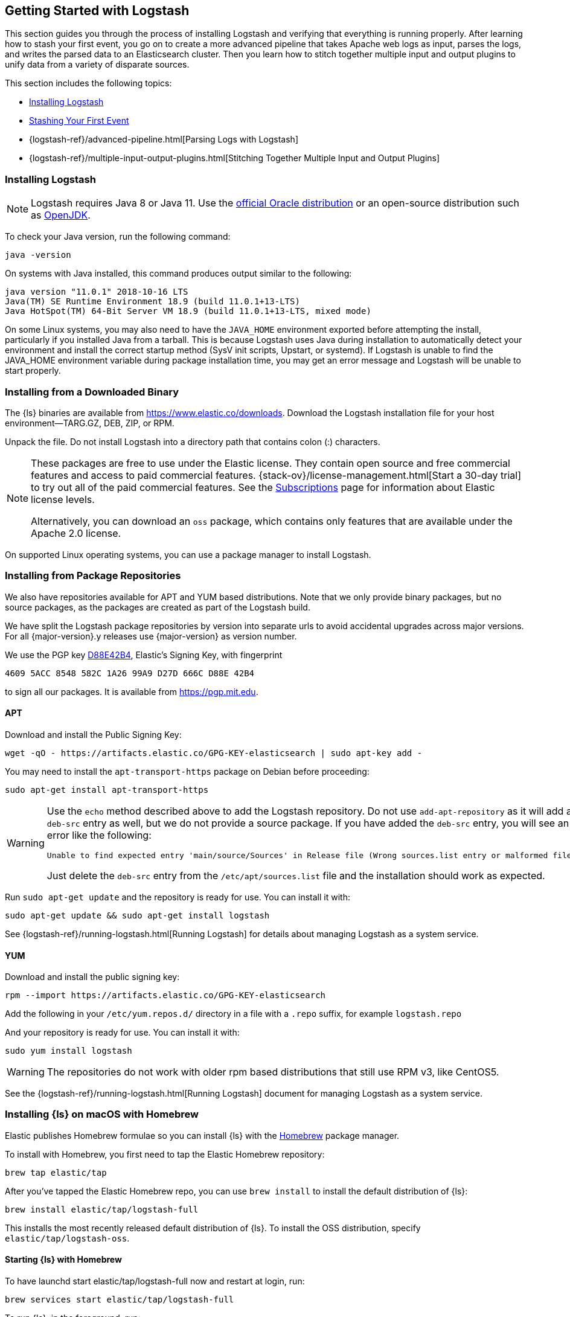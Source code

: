 [[getting-started-with-logstash]]
== Getting Started with Logstash

This section guides you through the process of installing Logstash and verifying that everything is running properly.
After learning how to stash your first event, you go on to create a more advanced pipeline that takes Apache web logs as
input, parses the logs, and writes the parsed data to an Elasticsearch cluster. Then you learn how to stitch together multiple input and output plugins to unify data from a variety of disparate sources.

This section includes the following topics:

* <<installing-logstash>>
* <<first-event>>
* {logstash-ref}/advanced-pipeline.html[Parsing Logs with Logstash]
* {logstash-ref}/multiple-input-output-plugins.html[Stitching Together Multiple Input and Output Plugins]

[[installing-logstash]]
=== Installing Logstash

NOTE: Logstash requires Java 8 or Java 11. Use the
http://www.oracle.com/technetwork/java/javase/downloads/index.html[official Oracle distribution] or an open-source
distribution such as http://openjdk.java.net/[OpenJDK].

To check your Java version, run the following command:

[source,shell]
java -version

On systems with Java installed, this command produces output similar to the following:

[source,shell]
-----
java version "11.0.1" 2018-10-16 LTS
Java(TM) SE Runtime Environment 18.9 (build 11.0.1+13-LTS)
Java HotSpot(TM) 64-Bit Server VM 18.9 (build 11.0.1+13-LTS, mixed mode)
-----

On some Linux systems, you may also need to have the `JAVA_HOME` environment
exported before attempting the install, particularly if you installed Java from
a tarball.  This is because Logstash uses Java during installation to
automatically detect your environment and install the correct startup method
(SysV init scripts, Upstart, or systemd).  If Logstash is unable to find the
JAVA_HOME environment variable during package installation time, you may get an
error message and Logstash will be unable to start properly.

[float]
[[installing-binary]]
=== Installing from a Downloaded Binary

The {ls} binaries are available from 
https://www.elastic.co/downloads/logstash[https://www.elastic.co/downloads].
Download the Logstash installation file for your host environment--TARG.GZ, DEB,
ZIP, or RPM. 

Unpack the file. Do not install Logstash into a directory path that
contains colon (:) characters.

[NOTE]
--
These packages are free to use under the Elastic license. They contain open 
source and free commercial features and access to paid commercial features.  
{stack-ov}/license-management.html[Start a 30-day trial] to try out all of the 
paid commercial features. See the 
https://www.elastic.co/subscriptions[Subscriptions] page for information about 
Elastic license levels. 

Alternatively, you can download an `oss` package, which contains only features 
that are available under the Apache 2.0 license. 
--

On supported Linux operating systems, you can use a package manager to install Logstash.

[float]
[[package-repositories]]
=== Installing from Package Repositories

We also have repositories available for APT and YUM based distributions. Note
that we only provide binary packages, but no source packages, as the packages
are created as part of the Logstash build.

We have split the Logstash package repositories by version into separate urls
to avoid accidental upgrades across major versions. For all {major-version}.y
releases use {major-version} as version number.

We use the PGP key
https://pgp.mit.edu/pks/lookup?op=vindex&search=0xD27D666CD88E42B4[D88E42B4],
Elastic's Signing Key, with fingerprint

    4609 5ACC 8548 582C 1A26 99A9 D27D 666C D88E 42B4

to sign all our packages. It is available from https://pgp.mit.edu.

[float]
==== APT

ifeval::["{release-state}"=="unreleased"]

Version {logstash_version} of Logstash has not yet been released.

endif::[]

ifeval::["{release-state}"!="unreleased"]

Download and install the Public Signing Key:

[source,sh]
--------------------------------------------------
wget -qO - https://artifacts.elastic.co/GPG-KEY-elasticsearch | sudo apt-key add -
--------------------------------------------------

You may need to install the `apt-transport-https` package on Debian before proceeding:

[source,sh]
--------------------------------------------------
sudo apt-get install apt-transport-https
--------------------------------------------------

// THIS IS A NESTED STATEMENT - This block executes if release-state != unreleased and release-state == released

ifeval::["{release-state}"=="released"]

Save the repository definition to  +/etc/apt/sources.list.d/elastic-{major-version}.list+:

["source","sh",subs="attributes"]
--------------------------------------------------
echo "deb https://artifacts.elastic.co/packages/{major-version}/apt stable main" | sudo tee -a /etc/apt/sources.list.d/elastic-{major-version}.list
--------------------------------------------------

endif::[]

// THIS IS A NESTED STATEMENT - This block executes if release-state != unreleased and release-state == prerelase

ifeval::["{release-state}"=="prerelease"]

Save the repository definition to  +/etc/apt/sources.list.d/elastic-{major-version}-prerelease.list+:

["source","sh",subs="attributes"]
--------------------------------------------------
echo "deb https://artifacts.elastic.co/packages/{major-version}-prerelease/apt stable main" | sudo tee -a /etc/apt/sources.list.d/elastic-{major-version}-prerelease.list
--------------------------------------------------

endif::[]

[WARNING]
==================================================
Use the `echo` method described above to add the Logstash repository.  Do not
use `add-apt-repository` as it will add a `deb-src` entry as well, but we do not
provide a source package. If you have added the `deb-src` entry, you will see an
error like the following:

    Unable to find expected entry 'main/source/Sources' in Release file (Wrong sources.list entry or malformed file)

Just delete the `deb-src` entry from the `/etc/apt/sources.list` file and the
installation should work as expected.
==================================================

Run `sudo apt-get update` and the repository is ready for use. You can install
it with:

[source,sh]
--------------------------------------------------
sudo apt-get update && sudo apt-get install logstash
--------------------------------------------------

See {logstash-ref}/running-logstash.html[Running Logstash] for details about managing Logstash as a system service.

endif::[]

[float]
==== YUM

ifeval::["{release-state}"=="unreleased"]

Version {logstash_version} of Logstash has not yet been released.

endif::[]

ifeval::["{release-state}"!="unreleased"]

Download and install the public signing key:

[source,sh]
--------------------------------------------------
rpm --import https://artifacts.elastic.co/GPG-KEY-elasticsearch
--------------------------------------------------

Add the following in your `/etc/yum.repos.d/` directory
in a file with a `.repo` suffix, for example `logstash.repo`

// THIS IS A NESTED STATEMENT - This block executes if release-state != unreleased and release-state == prerelase

ifeval::["{release-state}"=="prerelease"]

["source","sh",subs="attributes"]
--------------------------------------------------
[logstash-{major-version}]
name=Elastic repository for {major-version} packages
baseurl=https://artifacts.elastic.co/packages/{major-version}-prerelease/yum
gpgcheck=1
gpgkey=https://artifacts.elastic.co/GPG-KEY-elasticsearch
enabled=1
autorefresh=1
type=rpm-md
--------------------------------------------------

endif::[]

// THIS IS A NESTED STATEMENT - This block executes if release-state != unreleased and release-state == released

ifeval::["{release-state}"=="released"]

["source","sh",subs="attributes"]
--------------------------------------------------
[logstash-{major-version}]
name=Elastic repository for {major-version} packages
baseurl=https://artifacts.elastic.co/packages/{major-version}/yum
gpgcheck=1
gpgkey=https://artifacts.elastic.co/GPG-KEY-elasticsearch
enabled=1
autorefresh=1
type=rpm-md
--------------------------------------------------

endif::[]

And your repository is ready for use. You can install it with:

[source,sh]
--------------------------------------------------
sudo yum install logstash
--------------------------------------------------

WARNING: The repositories do not work with older rpm based distributions
         that still use RPM v3, like CentOS5.

See the {logstash-ref}/running-logstash.html[Running Logstash] document for managing Logstash as a system service.

endif::[]

[float]
[[brew]]
=== Installing {ls} on macOS with Homebrew

Elastic publishes Homebrew formulae so you can install {ls} with the
https://brew.sh/[Homebrew] package manager.

To install with Homebrew, you first need to tap the Elastic Homebrew repository:

[source,sh]
-------------------------
brew tap elastic/tap
-------------------------

After you've tapped the Elastic Homebrew repo, you can use `brew install` to
install the default distribution of {ls}:

[source,sh]
-------------------------
brew install elastic/tap/logstash-full
-------------------------

This installs the most recently released default distribution of {ls}.
To install the OSS distribution, specify `elastic/tap/logstash-oss`.


[float]
[[brew-start]]
==== Starting {ls} with Homebrew

To have launchd start elastic/tap/logstash-full now and restart at login, run:

[source,sh]
-----
brew services start elastic/tap/logstash-full
-----

To run {ls}, in the foreground, run:

[source,sh]
-----
logstash
-----


==== Docker

Images are available for running Logstash as a Docker container. They are
available from the Elastic Docker registry.

See <<docker,Running Logstash on Docker>> for
details on how to configure and run Logstash Docker containers.

[[first-event]]
=== Stashing Your First Event

First, let's test your Logstash installation by running the most basic _Logstash pipeline_.

A Logstash pipeline has two required elements, `input` and `output`, and one optional element, `filter`. The input
plugins consume data from a source, the filter plugins modify the data as you specify, and the output plugins write
the data to a destination.

//TODO: REPLACE WITH NEW IMAGE

image::static/images/basic_logstash_pipeline.png[]

To test your Logstash installation, run the most basic Logstash pipeline. For
example:

["source","sh",subs="attributes"]
--------------------------------------------------
cd logstash-{logstash_version}
bin/logstash -e 'input { stdin { } } output { stdout {} }'
--------------------------------------------------

NOTE: The location of the `bin` directory varies by platform. See {logstash-ref}/dir-layout.html[Directory layout]
to find the location of `bin\logstash` on your system.

The `-e` flag enables you to specify a configuration directly from the command line. Specifying configurations at the
command line lets you quickly test configurations without having to edit a file between iterations.
The pipeline in the example takes input from the standard input, `stdin`, and moves that input to the standard output,
`stdout`, in a structured format.

After starting Logstash, wait until you see "Pipeline main started" and then enter `hello world` at the command prompt:

[source,shell]
hello world
2013-11-21T01:22:14.405+0000 0.0.0.0 hello world

Logstash adds timestamp and IP address information to the message. Exit Logstash by issuing a *CTRL-D* command in the
shell where Logstash is running.

Congratulations! You've created and run a basic Logstash pipeline. Next, you learn how to create a more realistic pipeline.
